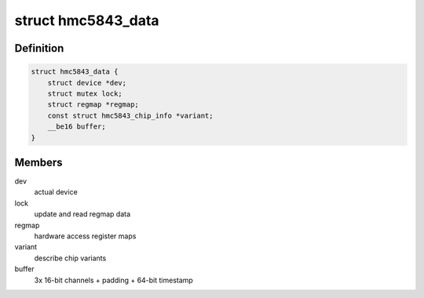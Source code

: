 .. -*- coding: utf-8; mode: rst -*-
.. src-file: drivers/iio/magnetometer/hmc5843.h

.. _`hmc5843_data`:

struct hmc5843_data
===================

.. c:type:: struct hmc5843_data

    device specific data

.. _`hmc5843_data.definition`:

Definition
----------

.. code-block:: c

    struct hmc5843_data {
        struct device *dev;
        struct mutex lock;
        struct regmap *regmap;
        const struct hmc5843_chip_info *variant;
        __be16 buffer;
    }

.. _`hmc5843_data.members`:

Members
-------

dev
    actual device

lock
    update and read regmap data

regmap
    hardware access register maps

variant
    describe chip variants

buffer
    3x 16-bit channels + padding + 64-bit timestamp

.. This file was automatic generated / don't edit.

